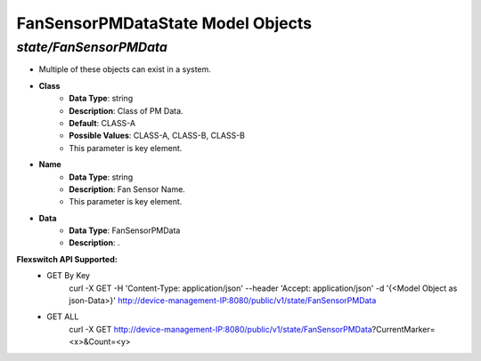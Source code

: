 FanSensorPMDataState Model Objects
============================================

*state/FanSensorPMData*
------------------------------------

- Multiple of these objects can exist in a system.
- **Class**
	- **Data Type**: string
	- **Description**: Class of PM Data.
	- **Default**: CLASS-A
	- **Possible Values**: CLASS-A, CLASS-B, CLASS-B
	- This parameter is key element.
- **Name**
	- **Data Type**: string
	- **Description**: Fan Sensor Name.
	- This parameter is key element.
- **Data**
	- **Data Type**: FanSensorPMData
	- **Description**: .


**Flexswitch API Supported:**
	- GET By Key
		 curl -X GET -H 'Content-Type: application/json' --header 'Accept: application/json' -d '{<Model Object as json-Data>}' http://device-management-IP:8080/public/v1/state/FanSensorPMData
	- GET ALL
		 curl -X GET http://device-management-IP:8080/public/v1/state/FanSensorPMData?CurrentMarker=<x>&Count=<y>


